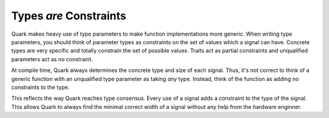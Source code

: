Types *are* Constraints
====================

Quark makes heavy use of type parameters to make function implementations
more generic. When writing type parameters, you should think of parameter types
as constraints on the set of values which a signal can have. Concrete types
are very specific and totally constrain the set of possible values. Traits
act as partial constraints and unqualified parameters act as no constraint.

At compile time, Quark always determines the concrete type and size of each
signal. Thus, it's not correct to think of a generic function with an
unqualified type parameter as taking *any* type. Instead, think of the
function as adding no constraints to the type.

This reflects the way Quark reaches type consensus. Every use of a signal adds
a constraint to the type of the signal. This allows Quark to always find the
minimal correct width of a signal without any help from the hardware enginner.

